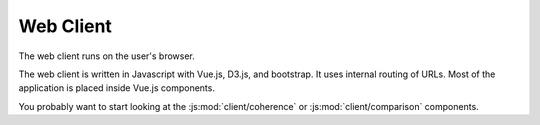 .. module:: client
   :synopsis: Web Client

.. _web-client:

============
 Web Client
============

.. contents::
   :local:

.. default-domain:: js

The web client runs on the user's browser.

The web client is written in Javascript with Vue.js, D3.js, and bootstrap.  It
uses internal routing of URLs.  Most of the application is placed inside Vue.js
components.

You probably want to start looking at the :js:mod:`client/coherence` or
:js:mod:`client/comparison` components.

.. js:automodule:: client/app client/(?!widgets/) client/
